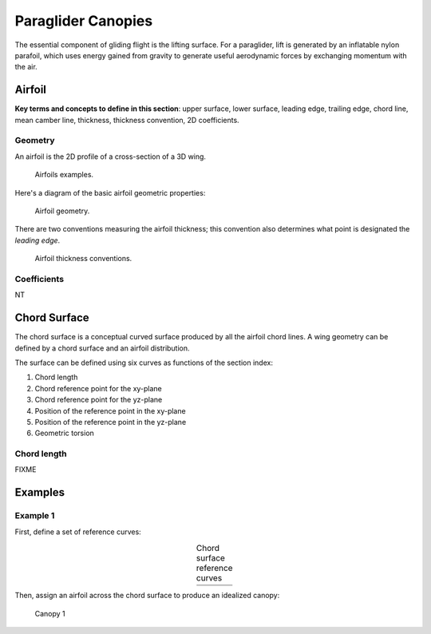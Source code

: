*******************
Paraglider Canopies
*******************

The essential component of gliding flight is the lifting surface. For
a paraglider, lift is generated by an inflatable nylon parafoil, which uses
energy gained from gravity to generate useful aerodynamic forces by exchanging
momentum with the air.


Airfoil
=======

**Key terms and concepts to define in this section**: upper surface, lower
surface, leading edge, trailing edge, chord line, mean camber line, thickness,
thickness convention, 2D coefficients.


Geometry
--------

An airfoil is the 2D profile of a cross-section of a 3D wing.

.. figure:: figures/paraglider/geometry/airfoil/airfoil_examples.*

   Airfoils examples.

Here's a diagram of the basic airfoil geometric properties:

.. figure:: figures/paraglider/geometry/airfoil/airfoil_diagram.*
   :name: airfoil_diagram

   Airfoil geometry.


There are two conventions measuring the airfoil thickness; this convention
also determines what point is designated the *leading edge*.

.. figure:: figures/paraglider/geometry/airfoil/NACA-6412-thickness-conventions.*
   :name: airfoil_thickness

   Airfoil thickness conventions.


Coefficients
------------

NT


Chord Surface
=============

The chord surface is a conceptual curved surface produced by all the airfoil
chord lines. A wing geometry can be defined by a chord surface and an airfoil
distribution.

The surface can be defined using six curves as functions of the section index:

1. Chord length

2. Chord reference point for the xy-plane

3. Chord reference point for the yz-plane

4. Position of the reference point in the xy-plane

5. Position of the reference point in the yz-plane

6. Geometric torsion


Chord length
------------

FIXME


Examples
========

Example 1
---------

First, define a set of reference curves:

.. list-table:: Chord surface reference curves
   :name: chord_surface_curves_example1
   :header-rows: 0
   :align: center

   * - .. image:: figures/paraglider/example1/chord_surface_c.*
     - .. image:: figures/paraglider/example1/chord_surface_rxy.*
     - .. image:: figures/paraglider/example1/chord_surface_ryz.*
   * - .. image:: figures/paraglider/example1/chord_surface_x.*
     - .. image:: figures/paraglider/example1/chord_surface_yz.*
     - .. image:: figures/paraglider/example1/chord_surface_theta.*


Then, assign an airfoil across the chord surface to produce an idealized
canopy:

.. figure:: figures/paraglider/example1/canopy1.*
   :name: canopy1
   :width: 75%

   Canopy 1
